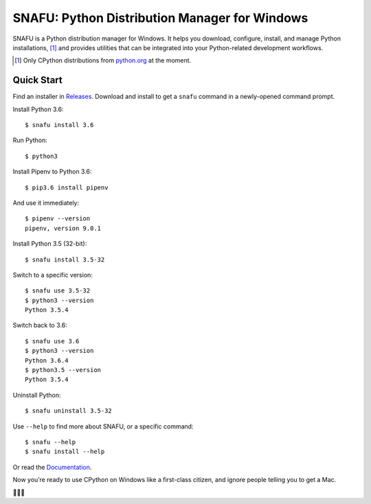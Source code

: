 ==============================================
SNAFU: Python Distribution Manager for Windows
==============================================

.. image:: https://ci.appveyor.com/api/projects/status/jjix3jifn79maf8q?svg=true&branch=master
    :target: https://ci.appveyor.com/project/uranusjr/snafu
    :alt: Build status

.. image:: https://readthedocs.org/projects/snafu/badge/?version=latest
    :target: https://snafu.readthedocs.io/en/latest/
    :alt: Documentation Status

SNAFU is a Python distribution manager for Windows. It helps you download,
configure, install, and manage Python installations, [#]_ and provides
utilities that can be integrated into your Python-related development
workflows.

.. [#] Only CPython distributions from `python.org`_ at the moment.

.. _`python.org`: https://python.org


Quick Start
===========

Find an installer in `Releases <https://github.com/uranusjr/snafu/releases>`_.
Download and install to get a ``snafu`` command in a newly-opened command
prompt.

Install Python 3.6::

    $ snafu install 3.6

Run Python::

    $ python3

Install Pipenv to Python 3.6::

    $ pip3.6 install pipenv

And use it immediately::

    $ pipenv --version
    pipenv, version 9.0.1

Install Python 3.5 (32-bit)::

    $ snafu install 3.5-32

Switch to a specific version::

    $ snafu use 3.5-32
    $ python3 --version
    Python 3.5.4

Switch back to 3.6::

    $ snafu use 3.6
    $ python3 --version
    Python 3.6.4
    $ python3.5 --version
    Python 3.5.4

Uninstall Python::

    $ snafu uninstall 3.5-32

Use ``--help`` to find more about SNAFU, or a specific command::

    $ snafu --help
    $ snafu install --help

Or read the `Documentation <https://snafu.readthedocs.io>`_.

Now you’re ready to use CPython on Windows like a first-class citizen, and
ignore people telling you to get a Mac.

🤔😉😆
